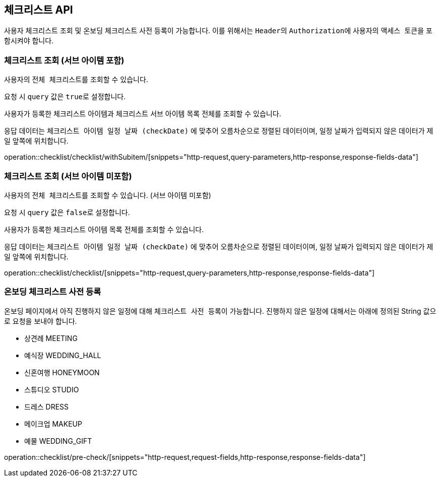 == 체크리스트 API
:doctype: book
:source-highlighter: highlightjs
:toc: left
:toclevels: 2
:seclinks:

사용자 체크리스트 조회 및 온보딩 체크리스트 사전 등록이 가능합니다.
이를 위해서는 ``Header``의 ``Authorization``에 사용자의 ``액세스 토큰``을 포함시켜야 합니다.

=== 체크리스트 조회 (서브 아이템 포함)

사용자의 ``전체 체크리스트``를 조회할 수 있습니다.

요청 시 ``query`` 값은 ``true``로 설정합니다.

사용자가 등록한 체크리스트 아이템과 체크리스트 서브 아이템 목록 전체를 조회할 수 있습니다.

응답 데이터는 ``체크리스트 아이템 일정 날짜 (checkDate)`` 에 맞추어 오름차순으로 정렬된 데이터이며, 일정 날짜가 입력되지 않은 데이터가 제일 앞쪽에 위치합니다.

operation::checklist/checklist/withSubitem/[snippets="http-request,query-parameters,http-response,response-fields-data"]

=== 체크리스트 조회 (서브 아이템 미포함)

사용자의 ``전체 체크리스트``를 조회할 수 있습니다.
(서브 아이템 미포함)

요청 시 ``query`` 값은 ``false``로 설정합니다.

사용자가 등록한 체크리스트 아이템 목록 전체를 조회할 수 있습니다.

응답 데이터는 ``체크리스트 아이템 일정 날짜 (checkDate)`` 에 맞추어 오름차순으로 정렬된 데이터이며, 일정 날짜가 입력되지 않은 데이터가 제일 앞쪽에 위치합니다.

operation::checklist/checklist/[snippets="http-request,query-parameters,http-response,response-fields-data"]

=== 온보딩 체크리스트 사전 등록

온보딩 페이지에서 아직 진행하지 않은 일정에 대해 ``체크리스트 사전 등록``이 가능합니다.
진행하지 않은 일정에 대해서는 아래에 정의된 String 값으로 요청을 보내야 합니다.

- 상견례 MEETING
- 예식장 WEDDING_HALL
- 신혼여행 HONEYMOON
- 스튜디오 STUDIO
- 드레스 DRESS
- 메이크업 MAKEUP
- 예물 WEDDING_GIFT

operation::checklist/pre-check/[snippets="http-request,request-fields,http-response,response-fields-data"]
